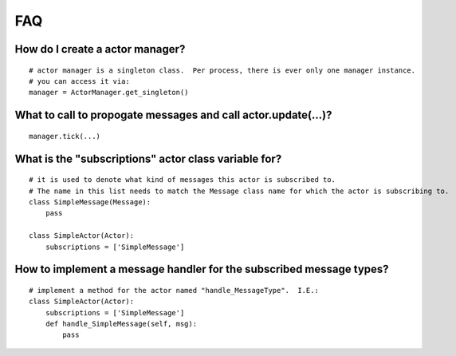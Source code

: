 FAQ
============================

How do I create a actor manager?
--------------------------------
::

    # actor manager is a singleton class.  Per process, there is ever only one manager instance.
    # you can access it via:
    manager = ActorManager.get_singleton()


What to call to propogate messages and call actor.update(...)?
----------------------------------------------------------------
::

    manager.tick(...)

What is the "subscriptions" actor class variable for?
----------------------------------------------------------------
::

    # it is used to denote what kind of messages this actor is subscribed to.  
    # The name in this list needs to match the Message class name for which the actor is subscribing to.
    class SimpleMessage(Message):
        pass
    
    class SimpleActor(Actor):
        subscriptions = ['SimpleMessage']
    
How to implement a message handler for the subscribed message types?
-----------------------------------------------------------------------
::

    # implement a method for the actor named "handle_MessageType".  I.E.:
    class SimpleActor(Actor):
        subscriptions = ['SimpleMessage']
        def handle_SimpleMessage(self, msg):
            pass




